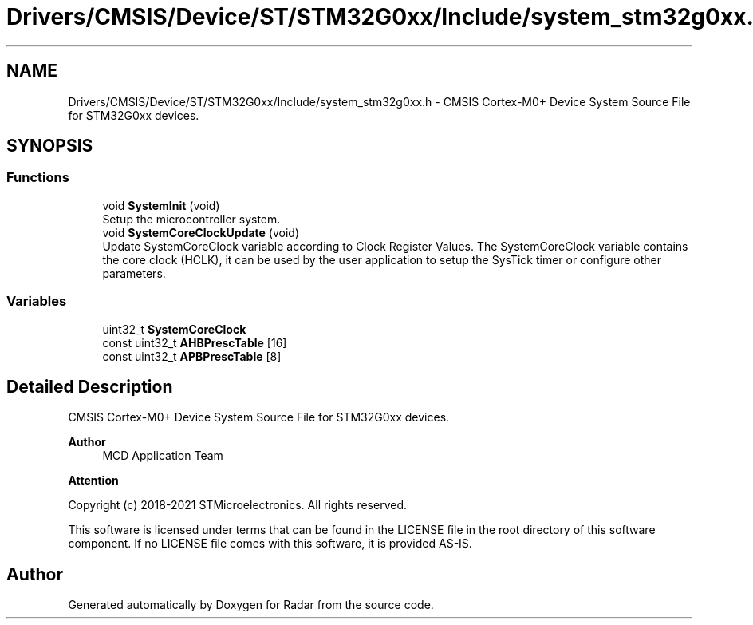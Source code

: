 .TH "Drivers/CMSIS/Device/ST/STM32G0xx/Include/system_stm32g0xx.h" 3 "Version 1.0.0" "Radar" \" -*- nroff -*-
.ad l
.nh
.SH NAME
Drivers/CMSIS/Device/ST/STM32G0xx/Include/system_stm32g0xx.h \- CMSIS Cortex-M0+ Device System Source File for STM32G0xx devices\&.  

.SH SYNOPSIS
.br
.PP
.SS "Functions"

.in +1c
.ti -1c
.RI "void \fBSystemInit\fP (void)"
.br
.RI "Setup the microcontroller system\&. "
.ti -1c
.RI "void \fBSystemCoreClockUpdate\fP (void)"
.br
.RI "Update SystemCoreClock variable according to Clock Register Values\&. The SystemCoreClock variable contains the core clock (HCLK), it can be used by the user application to setup the SysTick timer or configure other parameters\&. "
.in -1c
.SS "Variables"

.in +1c
.ti -1c
.RI "uint32_t \fBSystemCoreClock\fP"
.br
.ti -1c
.RI "const uint32_t \fBAHBPrescTable\fP [16]"
.br
.ti -1c
.RI "const uint32_t \fBAPBPrescTable\fP [8]"
.br
.in -1c
.SH "Detailed Description"
.PP 
CMSIS Cortex-M0+ Device System Source File for STM32G0xx devices\&. 


.PP
\fBAuthor\fP
.RS 4
MCD Application Team 
.RE
.PP
\fBAttention\fP
.RS 4
.RE
.PP
Copyright (c) 2018-2021 STMicroelectronics\&. All rights reserved\&.
.PP
This software is licensed under terms that can be found in the LICENSE file in the root directory of this software component\&. If no LICENSE file comes with this software, it is provided AS-IS\&. 
.SH "Author"
.PP 
Generated automatically by Doxygen for Radar from the source code\&.
